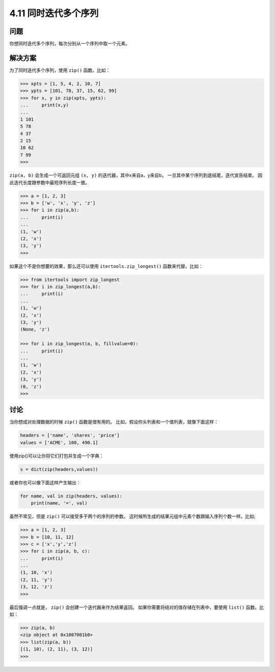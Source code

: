 ============================
4.11 同时迭代多个序列
============================

----------
问题
----------
你想同时迭代多个序列，每次分别从一个序列中取一个元素。

----------
解决方案
----------
为了同时迭代多个序列，使用 ``zip()`` 函数。比如：

.. code-block:: python

    >>> xpts = [1, 5, 4, 2, 10, 7]
    >>> ypts = [101, 78, 37, 15, 62, 99]
    >>> for x, y in zip(xpts, ypts):
    ...     print(x,y)
    ...
    1 101
    5 78
    4 37
    2 15
    10 62
    7 99
    >>>

``zip(a, b)`` 会生成一个可返回元组 ``(x, y)`` 的迭代器，其中x来自a，y来自b。
一旦其中某个序列到底结尾，迭代宣告结束。
因此迭代长度跟参数中最短序列长度一致。

.. code-block:: python

    >>> a = [1, 2, 3]
    >>> b = ['w', 'x', 'y', 'z']
    >>> for i in zip(a,b):
    ...     print(i)
    ...
    (1, 'w')
    (2, 'x')
    (3, 'y')
    >>>

如果这个不是你想要的效果，那么还可以使用 ``itertools.zip_longest()`` 函数来代替。比如：

.. code-block:: python

    >>> from itertools import zip_longest
    >>> for i in zip_longest(a,b):
    ...     print(i)
    ...
    (1, 'w')
    (2, 'x')
    (3, 'y')
    (None, 'z')

    >>> for i in zip_longest(a, b, fillvalue=0):
    ...     print(i)
    ...
    (1, 'w')
    (2, 'x')
    (3, 'y')
    (0, 'z')
    >>>

----------
讨论
----------
当你想成对处理数据的时候 ``zip()`` 函数是很有用的。
比如，假设你头列表和一个值列表，就像下面这样：

.. code-block:: python

    headers = ['name', 'shares', 'price']
    values = ['ACME', 100, 490.1]

使用zip()可以让你将它们打包并生成一个字典：

.. code-block:: python

    s = dict(zip(headers,values))

或者你也可以像下面这样产生输出：

.. code-block:: python

    for name, val in zip(headers, values):
        print(name, '=', val)

虽然不常见，但是 ``zip()`` 可以接受多于两个的序列的参数。
这时候所生成的结果元组中元素个数跟输入序列个数一样。比如;

.. code-block:: python

    >>> a = [1, 2, 3]
    >>> b = [10, 11, 12]
    >>> c = ['x','y','z']
    >>> for i in zip(a, b, c):
    ...     print(i)
    ...
    (1, 10, 'x')
    (2, 11, 'y')
    (3, 12, 'z')
    >>>

最后强调一点就是， ``zip()`` 会创建一个迭代器来作为结果返回。
如果你需要将结对的值存储在列表中，要使用 ``list()`` 函数。比如：

.. code-block:: python

    >>> zip(a, b)
    <zip object at 0x1007001b8>
    >>> list(zip(a, b))
    [(1, 10), (2, 11), (3, 12)]
    >>>
